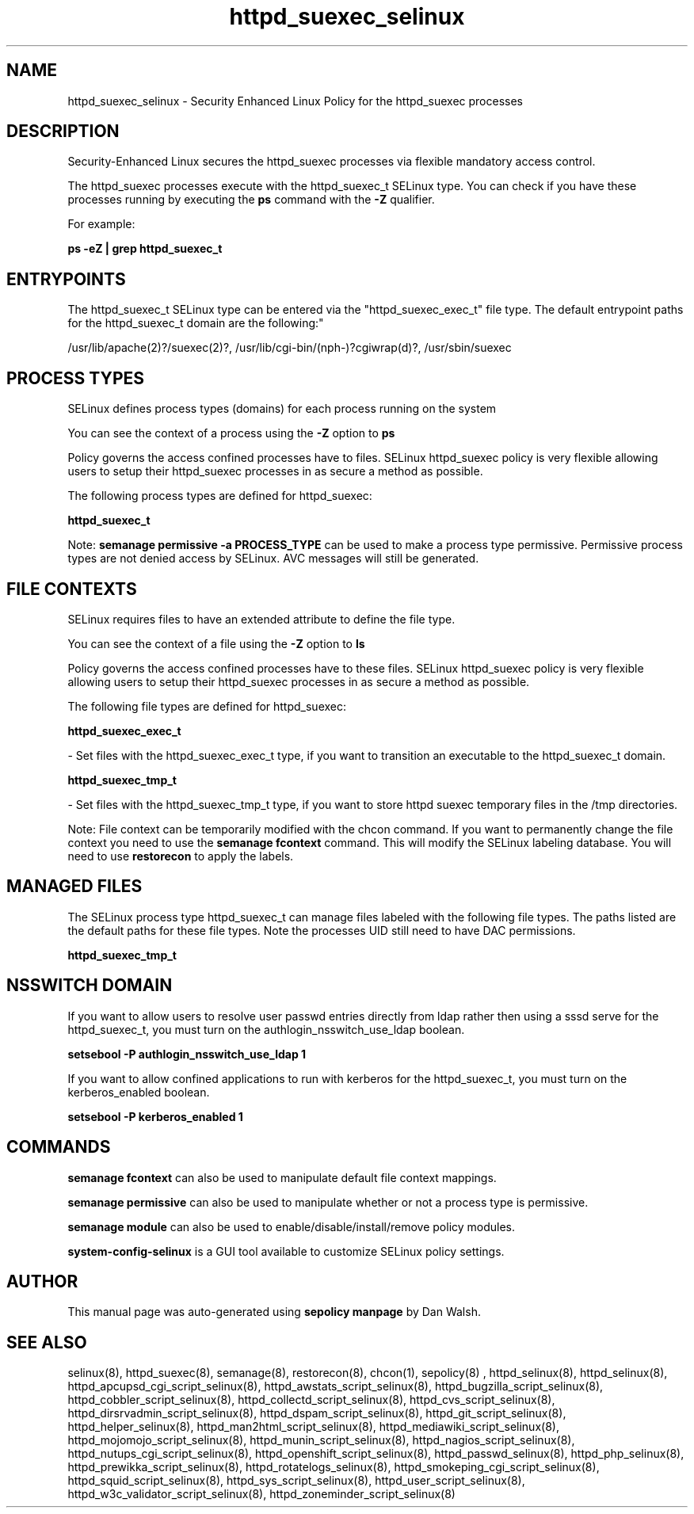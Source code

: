 .TH  "httpd_suexec_selinux"  "8"  "12-11-01" "httpd_suexec" "SELinux Policy documentation for httpd_suexec"
.SH "NAME"
httpd_suexec_selinux \- Security Enhanced Linux Policy for the httpd_suexec processes
.SH "DESCRIPTION"

Security-Enhanced Linux secures the httpd_suexec processes via flexible mandatory access control.

The httpd_suexec processes execute with the httpd_suexec_t SELinux type. You can check if you have these processes running by executing the \fBps\fP command with the \fB\-Z\fP qualifier.

For example:

.B ps -eZ | grep httpd_suexec_t


.SH "ENTRYPOINTS"

The httpd_suexec_t SELinux type can be entered via the "httpd_suexec_exec_t" file type.  The default entrypoint paths for the httpd_suexec_t domain are the following:"

/usr/lib/apache(2)?/suexec(2)?, /usr/lib/cgi-bin/(nph-)?cgiwrap(d)?, /usr/sbin/suexec
.SH PROCESS TYPES
SELinux defines process types (domains) for each process running on the system
.PP
You can see the context of a process using the \fB\-Z\fP option to \fBps\bP
.PP
Policy governs the access confined processes have to files.
SELinux httpd_suexec policy is very flexible allowing users to setup their httpd_suexec processes in as secure a method as possible.
.PP
The following process types are defined for httpd_suexec:

.EX
.B httpd_suexec_t
.EE
.PP
Note:
.B semanage permissive -a PROCESS_TYPE
can be used to make a process type permissive. Permissive process types are not denied access by SELinux. AVC messages will still be generated.

.SH FILE CONTEXTS
SELinux requires files to have an extended attribute to define the file type.
.PP
You can see the context of a file using the \fB\-Z\fP option to \fBls\bP
.PP
Policy governs the access confined processes have to these files.
SELinux httpd_suexec policy is very flexible allowing users to setup their httpd_suexec processes in as secure a method as possible.
.PP
The following file types are defined for httpd_suexec:


.EX
.PP
.B httpd_suexec_exec_t
.EE

- Set files with the httpd_suexec_exec_t type, if you want to transition an executable to the httpd_suexec_t domain.


.EX
.PP
.B httpd_suexec_tmp_t
.EE

- Set files with the httpd_suexec_tmp_t type, if you want to store httpd suexec temporary files in the /tmp directories.


.PP
Note: File context can be temporarily modified with the chcon command.  If you want to permanently change the file context you need to use the
.B semanage fcontext
command.  This will modify the SELinux labeling database.  You will need to use
.B restorecon
to apply the labels.

.SH "MANAGED FILES"

The SELinux process type httpd_suexec_t can manage files labeled with the following file types.  The paths listed are the default paths for these file types.  Note the processes UID still need to have DAC permissions.

.br
.B httpd_suexec_tmp_t


.SH NSSWITCH DOMAIN

.PP
If you want to allow users to resolve user passwd entries directly from ldap rather then using a sssd serve for the httpd_suexec_t, you must turn on the authlogin_nsswitch_use_ldap boolean.

.EX
.B setsebool -P authlogin_nsswitch_use_ldap 1
.EE

.PP
If you want to allow confined applications to run with kerberos for the httpd_suexec_t, you must turn on the kerberos_enabled boolean.

.EX
.B setsebool -P kerberos_enabled 1
.EE

.SH "COMMANDS"
.B semanage fcontext
can also be used to manipulate default file context mappings.
.PP
.B semanage permissive
can also be used to manipulate whether or not a process type is permissive.
.PP
.B semanage module
can also be used to enable/disable/install/remove policy modules.

.PP
.B system-config-selinux
is a GUI tool available to customize SELinux policy settings.

.SH AUTHOR
This manual page was auto-generated using
.B "sepolicy manpage"
by Dan Walsh.

.SH "SEE ALSO"
selinux(8), httpd_suexec(8), semanage(8), restorecon(8), chcon(1), sepolicy(8)
, httpd_selinux(8), httpd_selinux(8), httpd_apcupsd_cgi_script_selinux(8), httpd_awstats_script_selinux(8), httpd_bugzilla_script_selinux(8), httpd_cobbler_script_selinux(8), httpd_collectd_script_selinux(8), httpd_cvs_script_selinux(8), httpd_dirsrvadmin_script_selinux(8), httpd_dspam_script_selinux(8), httpd_git_script_selinux(8), httpd_helper_selinux(8), httpd_man2html_script_selinux(8), httpd_mediawiki_script_selinux(8), httpd_mojomojo_script_selinux(8), httpd_munin_script_selinux(8), httpd_nagios_script_selinux(8), httpd_nutups_cgi_script_selinux(8), httpd_openshift_script_selinux(8), httpd_passwd_selinux(8), httpd_php_selinux(8), httpd_prewikka_script_selinux(8), httpd_rotatelogs_selinux(8), httpd_smokeping_cgi_script_selinux(8), httpd_squid_script_selinux(8), httpd_sys_script_selinux(8), httpd_user_script_selinux(8), httpd_w3c_validator_script_selinux(8), httpd_zoneminder_script_selinux(8)